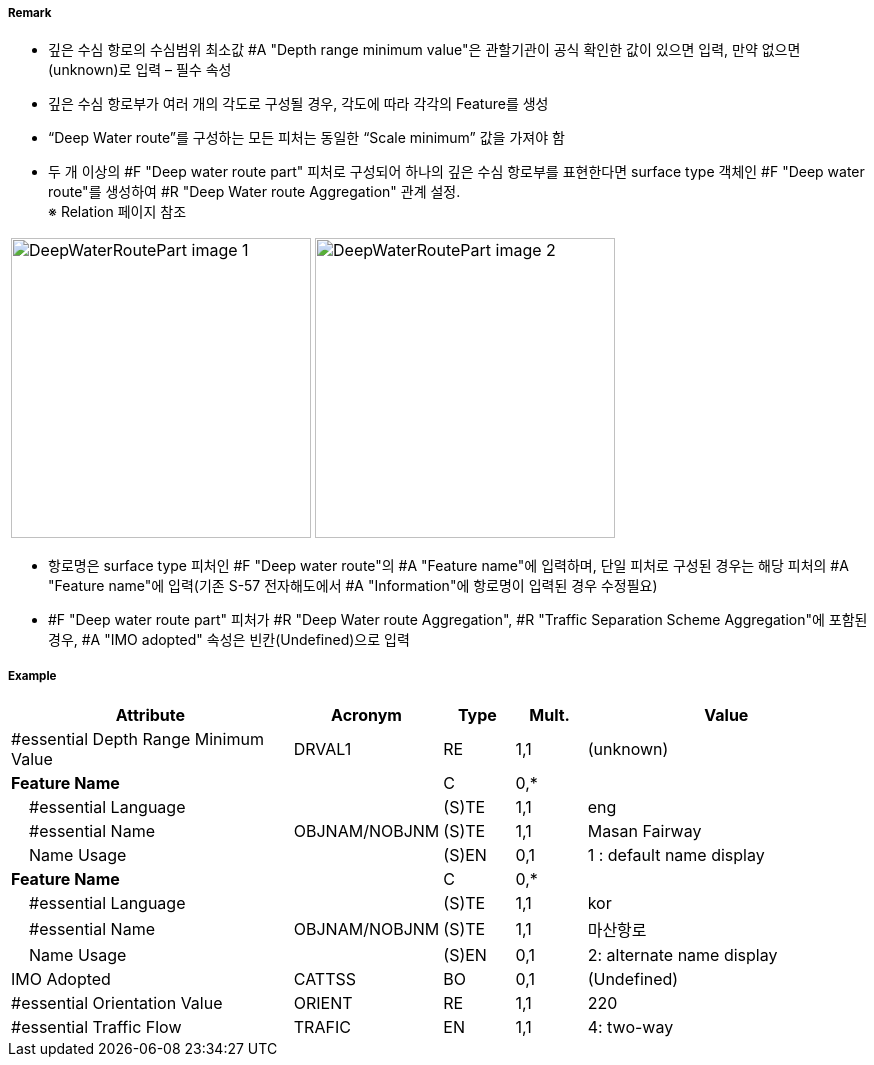 // tag::DeepWaterRoutePart[]
===== Remark
- 깊은 수심 항로의 수심범위 최소값 #A "Depth range minimum value"은 관할기관이 공식 확인한 값이 있으면 입력, 만약 없으면 (unknown)로 입력 – 필수 속성
- 깊은 수심 항로부가 여러 개의 각도로 구성될 경우, 각도에 따라 각각의 Feature를 생성
- “Deep Water route”를 구성하는 모든 피처는 동일한 “Scale minimum” 값을 가져야 함
- 두 개 이상의 #F "Deep water route part" 피처로 구성되어 하나의 깊은 수심 항로부를 표현한다면 surface type 객체인 #F "Deep water route"를 생성하여 #R "Deep Water route Aggregation" 관계 설정. +
   ※ Relation 페이지 참조

[cols="1,1", frame=none, grid=none]
|===
a| image:../images/DeepWaterRoutePart/DeepWaterRoutePart_image-1.png[width=300] 
a| image:../images/DeepWaterRoutePart/DeepWaterRoutePart_image-2.png[width=300]
|===

- 항로명은 surface type 피처인 #F "Deep water route"의 #A "Feature name"에 입력하며, 단일 피처로 구성된 경우는 해당 피처의 #A "Feature name"에 입력(기존 S-57 전자해도에서 #A "Information"에 항로명이 입력된 경우 수정필요)
- #F "Deep water route part" 피처가 #R "Deep Water route Aggregation", #R "Traffic Separation Scheme Aggregation"에 포함된 경우, #A "IMO adopted" 속성은 빈칸(Undefined)으로 입력

===== Example
[cols="20,10,5,5,20", options="header"]
|===
|Attribute |Acronym |Type |Mult. |Value

|#essential Depth Range Minimum Value|DRVAL1|RE|1,1| (unknown)
|**Feature Name**||C|0,*| 
|    #essential Language||(S)TE|1,1| eng
|    #essential Name|OBJNAM/NOBJNM|(S)TE|1,1| Masan Fairway
|    Name Usage||(S)EN|0,1| 1 : default name display
|**Feature Name**||C|0,*| 
|    #essential Language||(S)TE|1,1| kor
|    #essential Name|OBJNAM/NOBJNM|(S)TE|1,1| 마산항로
|    Name Usage||(S)EN|0,1| 2: alternate name display
|IMO Adopted|CATTSS|BO|0,1| (Undefined)
|#essential Orientation Value|ORIENT|RE|1,1| 220 
|#essential Traffic Flow|TRAFIC|EN|1,1| 4: two-way 
|===

// end::DeepWaterRoutePart[]
